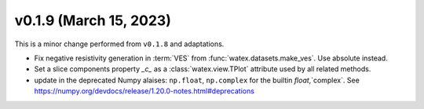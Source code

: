 v0.1.9 (March 15, 2023)
--------------------------

This is a minor change performed from ``v0.1.8`` and adaptations.  

- Fix negative resistivity generation in :term:`VES` from :func:`watex.datasets.make_ves`. 
  Use absolute instead.

- Set a slice components property `_c_` as  a :class:`watex.view.TPlot` attribute used by all 
  related methods.

- update in the deprecated Numpy alaises: ``np.float``, ``np.complex`` for the builtin `float`,`complex`.
  See  https://numpy.org/devdocs/release/1.20.0-notes.html#deprecations